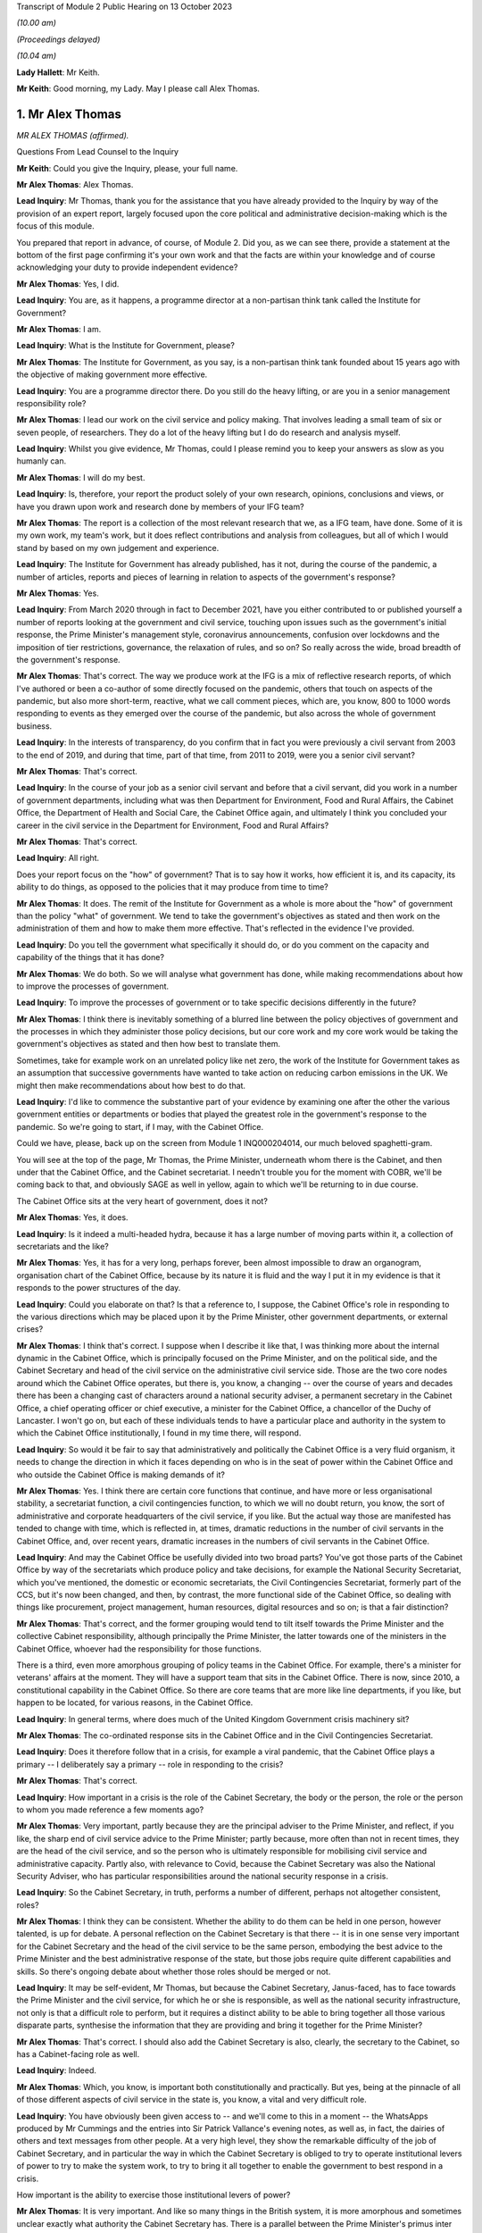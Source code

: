 Transcript of Module 2 Public Hearing on 13 October 2023

*(10.00 am)*

*(Proceedings delayed)*

*(10.04 am)*

**Lady Hallett**: Mr Keith.

**Mr Keith**: Good morning, my Lady. May I please call Alex Thomas.

1. Mr Alex Thomas
=================

*MR ALEX THOMAS (affirmed).*

Questions From Lead Counsel to the Inquiry

**Mr Keith**: Could you give the Inquiry, please, your full name.

**Mr Alex Thomas**: Alex Thomas.

**Lead Inquiry**: Mr Thomas, thank you for the assistance that you have already provided to the Inquiry by way of the provision of an expert report, largely focused upon the core political and administrative decision-making which is the focus of this module.

You prepared that report in advance, of course, of Module 2. Did you, as we can see there, provide a statement at the bottom of the first page confirming it's your own work and that the facts are within your knowledge and of course acknowledging your duty to provide independent evidence?

**Mr Alex Thomas**: Yes, I did.

**Lead Inquiry**: You are, as it happens, a programme director at a non-partisan think tank called the Institute for Government?

**Mr Alex Thomas**: I am.

**Lead Inquiry**: What is the Institute for Government, please?

**Mr Alex Thomas**: The Institute for Government, as you say, is a non-partisan think tank founded about 15 years ago with the objective of making government more effective.

**Lead Inquiry**: You are a programme director there. Do you still do the heavy lifting, or are you in a senior management responsibility role?

**Mr Alex Thomas**: I lead our work on the civil service and policy making. That involves leading a small team of six or seven people, of researchers. They do a lot of the heavy lifting but I do do research and analysis myself.

**Lead Inquiry**: Whilst you give evidence, Mr Thomas, could I please remind you to keep your answers as slow as you humanly can.

**Mr Alex Thomas**: I will do my best.

**Lead Inquiry**: Is, therefore, your report the product solely of your own research, opinions, conclusions and views, or have you drawn upon work and research done by members of your IFG team?

**Mr Alex Thomas**: The report is a collection of the most relevant research that we, as a IFG team, have done. Some of it is my own work, my team's work, but it does reflect contributions and analysis from colleagues, but all of which I would stand by based on my own judgement and experience.

**Lead Inquiry**: The Institute for Government has already published, has it not, during the course of the pandemic, a number of articles, reports and pieces of learning in relation to aspects of the government's response?

**Mr Alex Thomas**: Yes.

**Lead Inquiry**: From March 2020 through in fact to December 2021, have you either contributed to or published yourself a number of reports looking at the government and civil service, touching upon issues such as the government's initial response, the Prime Minister's management style, coronavirus announcements, confusion over lockdowns and the imposition of tier restrictions, governance, the relaxation of rules, and so on? So really across the wide, broad breadth of the government's response.

**Mr Alex Thomas**: That's correct. The way we produce work at the IFG is a mix of reflective research reports, of which I've authored or been a co-author of some directly focused on the pandemic, others that touch on aspects of the pandemic, but also more short-term, reactive, what we call comment pieces, which are, you know, 800 to 1000 words responding to events as they emerged over the course of the pandemic, but also across the whole of government business.

**Lead Inquiry**: In the interests of transparency, do you confirm that in fact you were previously a civil servant from 2003 to the end of 2019, and during that time, part of that time, from 2011 to 2019, were you a senior civil servant?

**Mr Alex Thomas**: That's correct.

**Lead Inquiry**: In the course of your job as a senior civil servant and before that a civil servant, did you work in a number of government departments, including what was then Department for Environment, Food and Rural Affairs, the Cabinet Office, the Department of Health and Social Care, the Cabinet Office again, and ultimately I think you concluded your career in the civil service in the Department for Environment, Food and Rural Affairs?

**Mr Alex Thomas**: That's correct.

**Lead Inquiry**: All right.

Does your report focus on the "how" of government? That is to say how it works, how efficient it is, and its capacity, its ability to do things, as opposed to the policies that it may produce from time to time?

**Mr Alex Thomas**: It does. The remit of the Institute for Government as a whole is more about the "how" of government than the policy "what" of government. We tend to take the government's objectives as stated and then work on the administration of them and how to make them more effective. That's reflected in the evidence I've provided.

**Lead Inquiry**: Do you tell the government what specifically it should do, or do you comment on the capacity and capability of the things that it has done?

**Mr Alex Thomas**: We do both. So we will analyse what government has done, while making recommendations about how to improve the processes of government.

**Lead Inquiry**: To improve the processes of government or to take specific decisions differently in the future?

**Mr Alex Thomas**: I think there is inevitably something of a blurred line between the policy objectives of government and the processes in which they administer those policy decisions, but our core work and my core work would be taking the government's objectives as stated and then how best to translate them.

Sometimes, take for example work on an unrelated policy like net zero, the work of the Institute for Government takes as an assumption that successive governments have wanted to take action on reducing carbon emissions in the UK. We might then make recommendations about how best to do that.

**Lead Inquiry**: I'd like to commence the substantive part of your evidence by examining one after the other the various government entities or departments or bodies that played the greatest role in the government's response to the pandemic. So we're going to start, if I may, with the Cabinet Office.

Could we have, please, back up on the screen from Module 1 INQ000204014, our much beloved spaghetti-gram.

You will see at the top of the page, Mr Thomas, the Prime Minister, underneath whom there is the Cabinet, and then under that the Cabinet Office, and the Cabinet secretariat. I needn't trouble you for the moment with COBR, we'll be coming back to that, and obviously SAGE as well in yellow, again to which we'll be returning to in due course.

The Cabinet Office sits at the very heart of government, does it not?

**Mr Alex Thomas**: Yes, it does.

**Lead Inquiry**: Is it indeed a multi-headed hydra, because it has a large number of moving parts within it, a collection of secretariats and the like?

**Mr Alex Thomas**: Yes, it has for a very long, perhaps forever, been almost impossible to draw an organogram, organisation chart of the Cabinet Office, because by its nature it is fluid and the way I put it in my evidence is that it responds to the power structures of the day.

**Lead Inquiry**: Could you elaborate on that? Is that a reference to, I suppose, the Cabinet Office's role in responding to the various directions which may be placed upon it by the Prime Minister, other government departments, or external crises?

**Mr Alex Thomas**: I think that's correct. I suppose when I describe it like that, I was thinking more about the internal dynamic in the Cabinet Office, which is principally focused on the Prime Minister, and on the political side, and the Cabinet Secretary and head of the civil service on the administrative civil service side. Those are the two core nodes around which the Cabinet Office operates, but there is, you know, a changing -- over the course of years and decades there has been a changing cast of characters around a national security adviser, a permanent secretary in the Cabinet Office, a chief operating officer or chief executive, a minister for the Cabinet Office, a chancellor of the Duchy of Lancaster. I won't go on, but each of these individuals tends to have a particular place and authority in the system to which the Cabinet Office institutionally, I found in my time there, will respond.

**Lead Inquiry**: So would it be fair to say that administratively and politically the Cabinet Office is a very fluid organism, it needs to change the direction in which it faces depending on who is in the seat of power within the Cabinet Office and who outside the Cabinet Office is making demands of it?

**Mr Alex Thomas**: Yes. I think there are certain core functions that continue, and have more or less organisational stability, a secretariat function, a civil contingencies function, to which we will no doubt return, you know, the sort of administrative and corporate headquarters of the civil service, if you like. But the actual way those are manifested has tended to change with time, which is reflected in, at times, dramatic reductions in the number of civil servants in the Cabinet Office, and, over recent years, dramatic increases in the numbers of civil servants in the Cabinet Office.

**Lead Inquiry**: And may the Cabinet Office be usefully divided into two broad parts? You've got those parts of the Cabinet Office by way of the secretariats which produce policy and take decisions, for example the National Security Secretariat, which you've mentioned, the domestic or economic secretariats, the Civil Contingencies Secretariat, formerly part of the CCS, but it's now been changed, and then, by contrast, the more functional side of the Cabinet Office, so dealing with things like procurement, project management, human resources, digital resources and so on; is that a fair distinction?

**Mr Alex Thomas**: That's correct, and the former grouping would tend to tilt itself towards the Prime Minister and the collective Cabinet responsibility, although principally the Prime Minister, the latter towards one of the ministers in the Cabinet Office, whoever had the responsibility for those functions.

There is a third, even more amorphous grouping of policy teams in the Cabinet Office. For example, there's a minister for veterans' affairs at the moment. They will have a support team that sits in the Cabinet Office. There is now, since 2010, a constitutional capability in the Cabinet Office. So there are core teams that are more like line departments, if you like, but happen to be located, for various reasons, in the Cabinet Office.

**Lead Inquiry**: In general terms, where does much of the United Kingdom Government crisis machinery sit?

**Mr Alex Thomas**: The co-ordinated response sits in the Cabinet Office and in the Civil Contingencies Secretariat.

**Lead Inquiry**: Does it therefore follow that in a crisis, for example a viral pandemic, that the Cabinet Office plays a primary -- I deliberately say a primary -- role in responding to the crisis?

**Mr Alex Thomas**: That's correct.

**Lead Inquiry**: How important in a crisis is the role of the Cabinet Secretary, the body or the person, the role or the person to whom you made reference a few moments ago?

**Mr Alex Thomas**: Very important, partly because they are the principal adviser to the Prime Minister, and reflect, if you like, the sharp end of civil service advice to the Prime Minister; partly because, more often than not in recent times, they are the head of the civil service, and so the person who is ultimately responsible for mobilising civil service and administrative capacity. Partly also, with relevance to Covid, because the Cabinet Secretary was also the National Security Adviser, who has particular responsibilities around the national security response in a crisis.

**Lead Inquiry**: So the Cabinet Secretary, in truth, performs a number of different, perhaps not altogether consistent, roles?

**Mr Alex Thomas**: I think they can be consistent. Whether the ability to do them can be held in one person, however talented, is up for debate. A personal reflection on the Cabinet Secretary is that there -- it is in one sense very important for the Cabinet Secretary and the head of the civil service to be the same person, embodying the best advice to the Prime Minister and the best administrative response of the state, but those jobs require quite different capabilities and skills. So there's ongoing debate about whether those roles should be merged or not.

**Lead Inquiry**: It may be self-evident, Mr Thomas, but because the Cabinet Secretary, Janus-faced, has to face towards the Prime Minister and the civil service, for which he or she is responsible, as well as the national security infrastructure, not only is that a difficult role to perform, but it requires a distinct ability to be able to bring together all those various disparate parts, synthesise the information that they are providing and bring it together for the Prime Minister?

**Mr Alex Thomas**: That's correct. I should also add the Cabinet Secretary is also, clearly, the secretary to the Cabinet, so has a Cabinet-facing role as well.

**Lead Inquiry**: Indeed.

**Mr Alex Thomas**: Which, you know, is important both constitutionally and practically. But yes, being at the pinnacle of all of those different aspects of civil service in the state is, you know, a vital and very difficult role.

**Lead Inquiry**: You have obviously been given access to -- and we'll come to this in a moment -- the WhatsApps produced by Mr Cummings and the entries into Sir Patrick Vallance's evening notes, as well as, in fact, the dairies of others and text messages from other people. At a very high level, they show the remarkable difficulty of the job of Cabinet Secretary, and in particular the way in which the Cabinet Secretary is obliged to try to operate institutional levers of power to try to make the system work, to try to bring it all together to enable the government to best respond in a crisis.

How important is the ability to exercise those institutional levers of power?

**Mr Alex Thomas**: It is very important. And like so many things in the British system, it is more amorphous and sometimes unclear exactly what authority the Cabinet Secretary has. There is a parallel between the Prime Minister's primus inter pares, first amongst equals, role with his or her Cabinet, and the Cabinet Secretary's role with his -- always has been a his -- permanent secretary colleagues and colleagues within the Cabinet Office.

One of the things I would argue that hinders the Cabinet Secretary's ability to respond in normal times as well as in crises is a lack of clarity over exactly what authority the Cabinet Secretary has over the other levers of government, all of which have their own permanent secretaries, all of whose primary responsibility is to their Secretaries of State. That is, to some extent, a function of the constitutional set-up of the United Kingdom, but also creates, I would argue, administrative weaknesses.

That said, in a crisis, there is a "rally round the Cabinet Secretary" effect, but as time goes on clearly policy and administrative differences and difficulties can make it hard -- you know, even harder for the Cabinet Secretary to organise and assert themselves.

**Lead Inquiry**: Does the lack of a structural clarity, that is to say a lack of any written policy or protocol or constitutional arrangement, which sets out the limits of the Cabinet Secretary's role and his or her powers, mean that an even greater premium is placed upon the personal authority of that Cabinet Secretary, whoever he or she may be?

**Mr Alex Thomas**: Yes, because, as I say, the lack of formal powers, I don't think those can make up for personal authority and status, but I think where, you know, a Cabinet Secretary might have come in, you know, new to the job or there might be some questions over their authority -- I mean, Simon Case himself has acknowledged that there's no job description for a Cabinet Secretary, and so to that extent they will be making it up as they go along and reliant on their own status with their colleagues and -- in the civil service. And, critically, with the Prime Minister.

**Lead Inquiry**: Just to be clear, you've referred to Simon Case. Is Mr Case the current incumbent Cabinet Secretary, was he appointed in fact Cabinet Secretary in the autumn of 2020, following Mark Sedwill, now Lord Sedwill?

**Mr Alex Thomas**: That's correct.

**Lead Inquiry**: In general terms, the material, the WhatsApp, the diary material, the text messages, show a distinct degree of dysfunction, unhappiness or loss of confidence surrounding the role of the Cabinet Secretary, in particular during the first few months of the crisis. To what extent, in your opinion, did the loss of confidence in the Cabinet Secretary have an impact upon the government's ability to respond efficiently, properly and in good time to the various specific crises and decisions that it had to make?

**Mr Alex Thomas**: So, I mean, from the material I've seen, I agree with you that they demonstrate a loss of confidence in the Cabinet Secretary in two particular individuals. I would only say from what I've seen two, but they are two very important individuals: the Prime Minister and his most senior adviser, Dominic Cummings. So I can't speak to a wider systemic loss of confidence in the Cabinet Secretary, but I would say that if, you know, if it is correct that the Prime Minister in particular did not have confidence in the performance and abilities of his most senior civil servant and principal civil service adviser, that would make it very difficult for the Cabinet Secretary to do their job effectively, which would obvious have knock-on consequences for the coherence, organisation and responsiveness of the system.

**Lead Inquiry**: Who has ultimate, indeed sole responsibility for the appointment of his or her Cabinet Secretary?

**Mr Alex Thomas**: Well, therein lies a tale. The simple answer to your question is the Prime Minister. And it's for the reason that I said, which is that any Cabinet Secretary who loses the confidence of their Prime Minister won't last very long, and ultimately it's the Prime Minister who selects a Cabinet Secretary when they're appointed.

Some Cabinet Secretaries have been appointed through more or less open appointment processes, so there is an aspect of kind of the usual, if elevated, civil service appointment process, involving the First Civil Service Commissioner, and so on, but it would be fair to say that's an opaque process that ultimately lands on the Prime Minister's desk.

**Lead Inquiry**: We're going to look in due course at some of the -- more specifically some of the decision-making, particularly in the first few months of the pandemic. But by way of preface, Mr Thomas, in general terms, in those first few months, so particularly February, March, April, May, how would you rate the structural performance of the Cabinet Office in its ability to be able to deal with the emerging and then the actual crisis?

**Mr Alex Thomas**: So from what I've seen it appears to me to be chaotic. Some -- many -- talented individuals working extremely hard, extremely long hours, but not in a decision-making structure that was good either at responding quickly and authoritatively to rapidly developing external events or synthesising complex material that was coming in from scientists, economic advisers, other government departments. We may well, I'm sure, get on to some of the specifics, but the responsiveness and the ability to synthesise seem to me to be somewhat lacking.

**Lead Inquiry**: In your report, you make the point that it is vital that the Cabinet Office and Number 10 act in lockstep. Very evidently, that ability to work together is a reflection in part of the way in which you've described that the Cabinet Office works towards and works with various multiple parts of government, and of course the Cabinet Secretary is the appointee of the Prime Minister, and the Cabinet Secretary is the secretary to the Cabinet, so that requires Number 10 and the Cabinet Office to work closely together.

The Prime Minister is in Number 10, his chief adviser, Mr Cummings, was in Number 10, not the Cabinet Office. To what extent in general terms did the Cabinet Office and No 10 continue to act in lockstep from March 2020 through to the early autumn, the late summer of 2020?

**Mr Alex Thomas**: Of course it's -- you know, Number 10 is part of the Cabinet Office, so they are, in some respects, the same organisation, but as you imply there is a very distinct culture, rightly, in Number 10 that is focused around the Prime Minister, and there is a link door that you need a special pass to access and once you go through that link door the environment is very different. So that's by way of preface to agreeing with you that the two are, you know, the same but separate.

It does seem to me from the material I've seen, we made the point in some of our research, based on publicly available or media reporting, but also from some of the material available to the Inquiry, that because of the perceived loss of confidence by very senior people, political people in Number 10, there was a loss of confidence in the Cabinet Office that led to an unhelpful divergence which put excessive strain on individuals working in Number 10 -- Number 10 is absolutely not equipped to deal with a whole-of-government crisis in this way -- and pushed out those in the Cabinet Office whose job would otherwise have been to perform the functions I said earlier about rapid response and synthesis of evidence.

**Lead Inquiry**: You say Number 10 is absolutely not equipped to deal with a whole-of-government crisis in this way; is that for two reasons: firstly, the crisis machinery rests largely in the Cabinet Office, and therefore it's not Number 10 which has to deal with crises, but also that the absolute number of staff, employees, personnel in Number 10 is not built for a whole-of-government response?

**Mr Alex Thomas**: Yes. Number 10 has grown somewhat, I understand, in recent years, but total numbers of staff are, you know, 200, 300. Most of those are support staff, operational staff. There are a handful of private secretaries. There's a small policy unit. Those functions are about, yes, giving some personal advice to the Prime Minister, but also transmitting information and advice from the rest of government to the Prime Minister, and then transmitting the Prime Minister's decisions out to the rest of government. They are not, in any means, a crisis response machine, and you can't run a crisis response from Number 10 for those reasons.

**Lead Inquiry**: Could we have, please, on the screen, INQ000048313, at page 22.

This, Mr Thomas, is a WhatsApp message from Mr Cummings to Mr Johnson, and it's attached to a letter which Mr Cummings wrote to the Inquiry. The top WhatsApp is dated 12 March. I'm not going to read it all out, it's self-evident and the theme and the tone and the manner of it is very clear.

In general terms, it is extremely damning of the state, the function, the ability of the Cabinet Office to operate.

With an appropriate nod to the intemperate language that Mr Cummings habitually appears to deploy, and to the manner of his language, does it matter -- or rather, to what extent does it matter that the chief adviser then to the Prime Minister has such views of the Cabinet Office?

**Mr Alex Thomas**: It does matter. And of course, you know, implicit in your question is this is, you know, one person's view as expressed. It does matter, because it goes to both, I mean, obviously the content of that message goes to the authority of the Cabinet Secretary and the confidence in which the political team has in him, and precisely that point about the divergence between Number 10 and the Cabinet Office that means the principal political adviser to the Prime Minister does not have confidence in the civil contingencies architecture that is there to synthesise and advise on an emerging breaking crisis.

**Lead Inquiry**: It's important, isn't it, that you note that Mr Cummings' views are, of course, only his own views. The reference to Mark is to Mark Sedwill, the then Cabinet Secretary, but that of course is only Mr Cummings' view.

So your point is, isn't it, that regardless of whether or not Mr Cummings' personal view of the Cabinet Secretary was right or wrong, the very fact that the Prime Minister's chief adviser is expressing these views has of itself a damaging effect and may also be reflective of a pre-existing and extremely unfortunate structural problem at the heart of Number 10 and the Cabinet Office?

**Mr Alex Thomas**: I think that is a fair conclusion. I would make just a couple of points of context. One is I think Mr Cummings has expressed forceful views in many places, and also government is a stressful and difficult environment. It is not that unusual for someone privately to express forceful views behind somebody else's back about their performance, and for that not really to reflect their true views. So I think there is a question there about exactly the consistency and completeness of Mr Cummings' view.

Secondly, there is an incentive sometimes culturally, a very poor incentive, to be critical about others in front of the principal, as civil servants and advisers might call them. So to go into a minister's office or to send the Prime Minister a message saying, you know, "Isn't so-and-so terrible", because that is part of the sometimes court-like, courtier-like environment that can operate detrimentally in senior places in the top of government.

**Lead Inquiry**: I'm going to put that proposition back to you, please, Mr Thomas, rephrased. So are you saying that in the high octane and febrile atmosphere of high government, high political government, everybody slagging each other off is not uncommon?

**Mr Alex Thomas**: It is more common than it should be.

**Lead Inquiry**: My Lady, these WhatsApps of course reflect other no less important but different substantive issues, for example, in relation to the government's response in terms of the imposition of social restrictions and the operation of COBR, to which we'll come back to, through other witnesses. Included in that observation there is this reference at the bottom of the page to the DAs. I'll come back to you on that in due course.

Page 7, please, of this document.

This is dated 14 March, in another WhatsApp string, group, thread. Mr Cummings says:

"Talked to Sedwill [that's Lord Sedwill, the Cabinet Secretary] and he is still miles off pace."

Then this:

"... the problem is CabOff [Cabinet Office] and DHSC haven't listen and absorbed what the models truly mean."

**Lady Hallett**: Sorry, just before you go on, Mr Keith, who sent the messages at the top, "We need to draw lessons", who sent ...? Because there's a copied -- further down, it's where you copy the message to respond to it. So who send the "Talked to Sedwill and he is still miles off pace"?

**Mr Keith**: Mr Thomas, are you able to say whether or not the first white WhatsApp comes from a different origin than the second one?

**Mr Alex Thomas**: I mean, those two -- based on my understanding of WhatsApp, those two look like they come from the same person, and that person is down as -- I assume this is Mr Cummings' mobile phone -- down as Johnson Boris, who I assume is Boris Johnson.

**Lead Inquiry**: So "Yup. Nothing like it since at least 1918 and maybe much longer" is a response from Mr Cummings?

**Mr Alex Thomas**: If this is Mr Cummings' -- a screenshot from Mr Cummings' phone, yes.

**Lead Inquiry**: Then, at the bottom of the page, Mr Cummings again:

"This is what the Warners, [that's Ben and Marc Warner] have been screaming at me. Patrick has been 'the policy machine is off the pace' -- but YOU [so he is speaking to Mr Johnson there] need to tell Sedwill this."

And the degree of intemperate language and aggression, volatility, is of itself unfortunate.

**Mr Alex Thomas**: I agree.

**Lead Inquiry**: Page 56, 57, this is an extract from a letter that Mr Cummings wrote to the Inquiry. He has cut and pasted an older historic, historical email dated 13 July 2020, into his letter. He says it's:

"An email I sent on the problems of the No 10/CabOff set up that is relevant to the Inquiry, 13 [July] (it was copied to [the Prime Minister] but he never engaged seriously)."

And the email, if we go over the page, please, of 13 July contains at the second paragraph on that page, these words:

"Current CABOFF doesn't work for anyone -- it's high friction, low trust, and [obviously] many good parts but overall low performance. From [permanent secretaries] to lower ranks, nobody I've spoken to across Whitehall thinks it works well. And covid shone an unforgiving light on parts including CCS ..."

Is CCS the Civil Contingencies Secretariat, the secretariat within the Cabinet Office primarily concerned with crisis response?

**Mr Alex Thomas**: I assume so, yes, that would make all the sense in the world.

**Lead Inquiry**: If Mr Cummings is to be -- if his words are to be accepted in this regard, and if he is to be believed in this regard, that would tend to suggest that the dysfunctionality of the Cabinet Office was not just a view held by him, but it was held across Whitehall.

**Mr Alex Thomas**: It would, and that would also be consistent, you know, in the interests of sort of full disclosure to the Inquiry, with conversations that I and others had around that time.

I find this note a much more kind of -- a less intemperate and more convincing critique of the machinery of government as it was operating than some of the previous messages, which lack context, and as I -- you know, for the reasons I've said previously.

**Lead Inquiry**: Sir Patrick Vallance's evening notes also contain a multitude of references to chaos in Number 10, to infighting, factionality in Number 10. He says that according to the Cabinet Secretary himself -- this is in November 2020, so that would be Simon Case:

"... No 10 [was] at war with itself -- a Carrie faction (with Gove) & another with SPADs ..."

So that presumably would include Mr Cummings and perhaps some others.

"PM caught in the middle. He has spoken to all his predecessors as [Cabinet Secretary] & no one has seen anything like it."

That diary entry is from November later in the year, six months later. It would seem, again, and due caution of course must be applied to the accuracy of WhatsApps, which lack nuance and can be intemperate, and also diary entries which may not accurately reflect the reality of the position day by day and may indeed even have been drafted for a different audience, but if we accept the factionality and infighting was still taking place in November, is that not rather incredible that the two departments at the heart of the government, which were obligated to respond to this crisis, Number 10 and Cabinet Office, were still fighting, at least in part, six months later?

**Mr Alex Thomas**: I think many things about that period were incredible and concerning. On this particular point, though, my assessment would be that something slightly different was going on, which was that in the early period of the response to the pandemic, February, March, April 2020, there was an anxious and chaotic and sometimes divided situation between the Cabinet Office and Number 10. Then over the course of the summer, we may come on to this, the Covid Taskforce was established, and relationships, while not being perfect, seemed to me to be -- very far from perfect -- seemed to me to be improved because of the more effective crisis response and synthesis of advice.

My reading of the Sir Patrick Vallance diary referred to -- which, as you say, was November 2020, I was unsurprised by that, because that was when there was a very, very public falling out between Dominic Cummings and Lee Cain and the Prime Minister, leading to Mr Cummings and Mr Cain departing Downing Street shortly afterwards.

I would also suggest that that was -- that seemed to me, from the outside, to be an internal Number 10 falling out rather than a structural disagreement between the Cabinet Office and Number 10, related strongly to the approaches, personalities and relationships between the Prime Minister and some of his closest political advisers.

**Lead Inquiry**: May, therefore, the position be summarised in this way: that in the early part of the pandemic, in those early months, the dysfunctionality, if that is what my Lady finds there to be, was reflective of the system, the structures that were then in place, latterly the dysfunctionality lay more in the personalities and their working relationships and indeed the people who were in government?

**Mr Alex Thomas**: Clearly in a complicated and, you know, extraordinary situation, that is something of a simplification, but it's a simplification I would be happy to endorse.

**Lead Inquiry**: I'm very pleased to hear you say that.

COBR. If we go back, please, to the chart at INQ0002041014, page 4, a certain amount of evidence, quite a lot of evidence, was received in Module 1, Mr Thomas, on COBR and its position in the government structure and on its functions, but we'll remind ourselves of where it is. We can see it's the yellow box towards the top of this page, the Cabinet Office Briefing Rooms, hence COBR. And there have been plenty of references to COBRA with an A, was that because once upon a time one of those Cabinet Office briefing rooms was called room A, so it became COBRA?

**Mr Alex Thomas**: It is partly that. I think it is probably more because of the resonance of the acronym that it sustains.

**Lead Inquiry**: It is COBR that is the machinery for dealing with crises in the first instance. Is it a ministerial decision-making body, or is it a body that brings together ministers, officials, public servants and the like in order to be able to respond to a crisis?

**Mr Alex Thomas**: It's the latter, it is primarily a co-ordination body.

**Lead Inquiry**: Does the Civil Contingencies Secretariat act, as it suggests it does, as the secretariat for whatever COBR meeting has been convened?

**Mr Alex Thomas**: It does.

**Lead Inquiry**: Who may chair a COBR meeting?

**Mr Alex Thomas**: Any minister or a senior official. The starting point for who would chair it would be the Prime Minister, but it is entirely reasonable, and often happens, for the Prime Minister to delegate that to another minister whose remit and responsibility and seniority would depend on the nature of the crisis. It is also sometimes possible for a senior official to chair COBR.

**Lead Inquiry**: COBR is not engaged, is it, for all crises, the crisis or the emergency has to meet a certain level of seriousness, a certain threshold, in fact it has to be a level 2 or a level 3 emergency before COBR is generally convened?

**Mr Alex Thomas**: Generally. I would take slight issue with the "it has to be", because there certainly have been examples -- Gordon Brown, you know, famously had quite a low bar for triggering a COBR crisis. There is obviously a political and presentational benefit sometimes to convening a meeting. So the bar for convening a COBR has fluctuated depending on the personal preferences of the Prime Minister. But, yes, if you want an administrative "What is the test for calling a COBR meeting?" it's that level 2 response.

**Lead Inquiry**: The first COBR meeting concerning the response to Covid was held on 24 January, was it not?

**Mr Alex Thomas**: That's my understanding, yes.

**Lead Inquiry**: The material shows that Matt Hancock MP, who was then secretary of state of the lead government department, the Department of Health and Social Care, chaired the COBRs on 24 January, 29 January, 4 February,

**Mr Alex Thomas**: That's my understanding, so I --

**Lead Inquiry**: There was no COBR convened between 18 February and 2 March, it's an issue we'll be reverting to in due course, and the Prime Minister, the then Prime Minister, Mr Johnson, convened or chaired his first COBR on Monday, 2 March.

You have explained how there is no administrative obligation on the Prime Minister to chair a COBR, but there may be a presentational advantage in so doing. Is it your view that presentationally that was an opportunity missed by the Prime Minister, given the state of the crisis in late February?

**Mr Alex Thomas**: There is a presentational benefit to the Prime Minister

in chairing COBR. There is also, I perhaps should have

said, an operational benefit inside government for

particular types of crises to the Prime Minister

chairing COBR.

I suppose I have a -- you know, given what we

subsequently know, I would have a, you know, moderate

view that presentationally it would have been beneficial

for the Prime Minister to chair an earlier COBR.

I would have a stronger view, given what we now know,

that the signal it would have sent, that this required

a whole-government response, the Prime Minister was February and 18 February; is that correct?                            12           personally engaged in that, and that all departments

needed to give their maximum possible attention to this

crisis, that is actually the reason I think, rather than

presentation, why it would have been beneficial for

the Prime Minister to chair COBR sooner.

**Lead Inquiry**: Have you been able to ascertain what the position was in

relation to representatives of the devolved

administrations in relation to their attendance at COBR?

**Mr Alex Thomas**: My understanding, again, and I thank the Inquiry for

brief advance notice of that particular question, is

that when Matt Hancock MP was chairing the COBRs,

the invitations went to the devolved administration

Health Secretary equivalents, and so they attended COBR

until the Prime Minister chaired the 2 March COBR when invitations, to my mind perfectly naturally, then were sent to the First and in Northern Ireland First and deputy First Ministers to attend those COBR meetings.

I understand from the Inquiry, but not my own research, that Mark Drakeford, the First Minister of Wales, did participate in one earlier COBR meeting.

**Lead Inquiry**: So, to be absolutely clear, the health ministers from the devolved administrations, so that would be Vaughan Gething from the Welsh Government, Robin Swann from the Northern Ireland Executive, and Jeane Freeman, the Scottish Cabinet Secretary for Health, they all attended from 24 January. Mr Drakeford first attended on 18 February, but Nicola Sturgeon, Arlene Foster and Michelle O'Neill attended, respectively, for the first time from 2 March.

**Mr Alex Thomas**: I understand that to be the case. As I say, given the Prime Minister did not chair COBR until 2 March, that pattern of invitations doesn't surprise me. I don't know why Mr Drakeford attended the earlier meeting. It could have been -- you know, my view would be that that was either because he was particularly concerned about the emergence of the crisis, or for a far more simple administrative reason that Vaughan Gething perhaps couldn't attend or Mr Drakeford happened to be in London or, you know, something else. These things often happen.

**Lead Inquiry**: My Lady, that I hope answers the question that you posed yesterday in the course of the hearing as to the first dates of attendance.

Could you please have a look at INQ000273841, paragraph 43. I'm afraid I don't have a page number.

*(Pause)*

**Lead Inquiry**: It will probably be around the late teens. There we are, thank you very much.

Helen MacNamara was a senior civil servant, at one stage in fact Deputy Cabinet Secretary. This is an extract from her statement. She says this in paragraph 43:

"One of the things we should have done earlier is move away from the COBR decision making structure. Mr Johnson had never warmed to COBR -- it did not suit his working style to come through to the basement of the Cabinet Office, away from his study and his political team. Unusually in my experience of Prime Ministers, he clearly felt it was not his territory. As the Covid-19 situation became more immediate it was not working and definitely would not work as the crisis worsened."

So the COBR room is in the basement, is it not, of the Cabinet Office? It's not actually in No 10 Downing Street?

**Mr Alex Thomas**: That's correct.

**Lead Inquiry**: In the material that you have seen, have you seen any material which is reflective of Mr Johnson's view, in February, of the degree of seriousness of the crisis which appeared to be emerging?

**Mr Alex Thomas**: I suppose -- I mean, thinking about the material that I've seen -- you know, judged by his actions and his decisions about the early COBR meetings and others, but also as or more relevantly, I think, the publicly available information about things he said in early press conferences and so on, my assumption is that he thought that this was a containable and not -- a containable situation and not a situation that demonstrated the seriousness which, you know, very rapidly became evident.

**Lead Inquiry**: COBR, as we can see, continued to sit through March, in fact it carried on sitting, convening until May. But where in the middle of March and late March were those singular and momentous decisions that affected the whole country actually being taken? So, example, by way of example, decisions to close schools or to impose social restrictions, ultimately of course the imposition of the national lockdown from 23 March with legal effect from the 26th, where were those decisions taken? Were they taken in COBR or were they taken elsewhere?

**Mr Alex Thomas**: From the material I've seen, it seems that most of those were taken elsewhere, in meetings in Number 10 or in other, you know, Cabinet committees or ad hoc fora. I think there is, we may come on to this, plenty to criticise about how that decision-making structure might have worked. I don't think inherently it was wrong not to take them in COBR, because, as we discussed earlier, COBR is primarily a co-ordination and immediate crisis response function. It functions well if, for example, there was a -- you know, could always be improved, but if there was a terrorist incident or a major environmental incident that principally required operational co-ordination.

COBR, in my experience and view, is not a policy decision-making forum. So one of the institutional gaps that it seems to me existed at this time was an authoritative and coherent policy making forum that was well advised by synthesised advice from across government.

**Lead Inquiry**: Putting it another way, Mr Thomas, what was the point of having COBR convened and to continue to be convened through March if, in reality, the momentous decisions of which I've spoken were being taken in a study in Number 10 by the Prime Minister on the advice of his closest advisers? Because whatever COBR decided, or whatever COBR informed the Prime Minister, any decisions taken by COBR were liable to be undone, changed or corrected by the Prime Minister.

**Mr Alex Thomas**: Well, COBR could provide a forum particularly, as Helen MacNamara makes the point there, that the devolved administrations were part of the COBR meeting, to discuss possible approaches -- well, to first receive information from what was happening on the ground and then discuss possible approaches that could legitimately inform a Prime Ministerial decision in whatever forum. That obviously leaves certain lacuna, the most obvious being the devolved administrations' actual involvement in those decisions.

So again, this architecture -- so you asked about the value of it, you know, it is not uncommon in government for meetings or institutional architecture to outlive its usefulness. There's a path dependency to that. So, as Ms MacNamara says there, you know, I'm not surprised by her view that they should have moved away from it earlier, but in and of itself, if COBR was providing a useful input to Prime Ministerial decision-making, it's not inherently illegitimate for it to continue to exist.

That was a little convoluted, I apologise, but I hope you get my drift.

**Lead Inquiry**: But if COBR, although a useful contributor, was not the primary decision-making forum, as it is meant to be in a crisis, and if, at least to some extent, it became something of a Potemkin village, it became an opportunity for the devolved administrations to be seen to be part of the process but then the decisions were actually being taken elsewhere, then it wasn't really fulfilling the terms of its instructions?

**Mr Alex Thomas**: I agree, but I would also return to the point -- and I would return to the point that COBR is not designed to be a policy-deciding forum. It is a forum that, if you like, applies policies that already exist to the operation of the situation on the ground, and allows ministers to input to control that and to influence that situation. But I would -- you know, I agree with your principal point, which was that it would appear that there was a meeting happening that was steadily losing whatever value it had, and it outlasted its usefulness.

**Lead Inquiry**: The civil service, and in particular the Cabinet Secretary, Mark Sedwill, appreciated that there had to be change, and around 17 March did Lord Sedwill, then I think Sir Mark Sedwill, recommend the establishment of what were known as ministerial implementation groups to deal with four areas, four key areas: health, public services, economic response and international aspects, each group chaired by a different senior minister?

**Mr Alex Thomas**: That's correct, as I understand it.

**Lead Inquiry**: Around the same time, did the core decision-making, particularly insofar as it revolved around the Prime Minister, start to take place at a meeting or meetings held at 9.15 every morning in Number 10?

**Mr Alex Thomas**: That's my understanding.

**Lead Inquiry**: Could we have, please, INQ000182338. This is the Cabinet Secretary's note recommending the changes to what are called machinery of government. "Covid-19: next phase", it's dated 13 March:

"1. We need to step up a gear ... A pandemic of this scale is no longer solely a health crisis ...

"2. In times like this people need to know that the Government has their back and is competent, compassionate and calm."

He tells the Prime Minister in paragraph 3:

"You have brilliantly managed public messaging and decision-making in this first phase."

But nevertheless he proceeds to say that the structure of government requires significant reform, and if we go over the page to page 2, he proposes the ministerial implementation groups and the daily smaller meeting. It says:

"This would be your 9.00 meeting with a small group of Ministers and key advisers ... We will hold a pre-meet ... at 8.15", and so on.

But in fact it became a 9.15 meeting. The 8.15 meeting did take place and was generally attended by officials and advisers; is that right?

**Mr Alex Thomas**: That's my understanding. And this is a familiar rhythm from the time of David Cameron onwards to organise a Prime Minister's day, obviously not in this context, but, you know, an 8 o'clock-ish meeting with special advisers and private secretaries, and others in Number 10, and then a 9 o'clock or, in this case, 9.15 meeting with the Prime Minister. It seems to me they adapted that kind of quite well established rhythm of prime ministerial meetings from previous generations of prime ministers to reflect the situation as it was at the time.

**Lead Inquiry**: Did this new structure stand the test of time?

**Mr Alex Thomas**: It did not.

**Lead Inquiry**: When or rather how long did it last for?

**Mr Alex Thomas**: I would have to check with the dates, but I think it lasted for about two months, six weeks, something like that.

**Lead Inquiry**: Because in May the civil service and again the Cabinet Secretary returned to this issue of whether or not structurally the Cabinet Office and Number 10 and the decision-making process at the heart of the government was actually performing effectively?

**Mr Alex Thomas**: Yes.

**Lead Inquiry**: Do you know why, in general terms, the MIG system, the four ministerial implementation group system, was replaced so relatively soon after its commencement?

**Mr Alex Thomas**: I believe that there were two principal reasons. One, from the documents I've seen as part of the Inquiry and elsewhere, was that it quite rapidly became clear that there were overlapping remits, that the co-ordination between these four MIG structures was not working well, they were trespassing on each others' policy and operational functions, and that decision-making through those MIGs was proving difficult.

The second reason, that I haven't seen through the Inquiry papers but I feel -- it's my fairly strong view about how the Cabinet Office and Cabinet committees work best, is that a number of them were chaired by the relevant Secretary of State. So the Foreign Secretary was chairing the foreign policy committee, the Chancellor the economic and business committee. I think in general, a Cabinet committee or similar group works better if it is chaired by a senior minister who is able to hold departments to account from outside the department rather than inside.

So I have a personal view, which is that one of the problems with these MIGs was that they were owned and held accountable by the relevant secretaries of state rather than by the Chancellor of the Duchy of Lancaster, probably, in this instance, holding those departments to account.

The exception was, I believe, the Public Services Committee, which was chaired by Michael Gove.

**Lead Inquiry**: So these important departments of -- government departments of state, in this committee structure, to some extent marked their own homework?

**Mr Alex Thomas**: Correct.

**Lead Inquiry**: The 9.15 meeting, formally, was that meeting therefore an ad hoc informal meeting, or was it, as a result of this change of government -- or, was it a result of the way in which the change of government machinery was used to institute the 9.15 meeting mean that it was more formal, for example a type of Cabinet subcommittee?

**Mr Alex Thomas**: I don't get the impression it was in any way akin to a Cabinet subcommittee. I would say from what I know that it was more formal than a sort of chew the fat Prime Ministerial meeting, you know, "What's in the headlines today? What have we got on?" type David Cameron-style morning meeting, in that over time data and dashboards were considered by that meeting and other evidence and advice.

Both in terms of cast list and agenda, it does not appear to me to be anything like as formal as a normal decision-making Cabinet committee.

**Lead Inquiry**: At paragraph 70 of your report, you say both the C-19 daily meetings, by which you mean the 9.15 meetings, and the MIGs, as Cabinet committees, could take decisions themselves, so not everything was reported upwards from the MIGs to the C-19 meeting or from the C-19 meeting to Cabinet.

So by that do you mean the MIGs were formal Cabinet subcommittees, the C-19 morning meeting was not, but over time that 9.15 meeting took on the ability or the power to make decisions which had a degree of formality to them which meant that effectively Cabinet was bypassed?

**Mr Alex Thomas**: My understanding is that that is a fair summary. I should add that this is, you know, this is quite hazy, which is, you know, a point to reflect on in itself. I do not have a clear sense in my own mind of how, when and whether those C-19 meetings took on a different form. I think that would usefully be something that the Inquiry could ask those who were part of those meetings.

**Lead Inquiry**: The MIGs came to an end in the summer. The C-19 9.15 meetings continued. But in early June, did Lord Sedwill propose the establishment of two new formal committees, Covid-O, Covid operation -- or operational, and Covid-S, Covid strategy, chaired by ministers to provide the ministerial building block for committee meetings going forward to deal with Covid-19 and the pandemic?

**Mr Alex Thomas**: That's correct, I think.

**Lead Inquiry**: And the Covid-S was chaired by the Prime Minister, Covid-O was chaired by the Chancellor of the Duchy of Lancaster, Michael Gove MP.

**Lady Hallett**: Are we going to a slightly different subject?

**Mr Keith**: Yes, we are.

**Lady Hallett**: 11.30, please.

*(11.15 am)*

*(A short break)*

*(11.30 am)*

**Lady Hallett**: Sorry, I caught everyone by surprise again.

**Mr Keith**: Mr Thomas, Covid-O and Covid-S, could we have, please, INQ000137215.

This was a paper prepared for the Prime Minister by Simon Case and Helen MacNamara. If we just go to the last page, if we may, I think we should see the names of the authors.

It's about four pages in, I'm afraid, I'm sorry to do that to you. The last page, actually, the last few pages, are an annex. So maybe page 3. And then one further on. There we are, thank you.

Helen MacNamara and Simon Case. So two very senior civil servants, Simon Case was not by then yet Cabinet Secretary.

Page 3 of this document, please, at paragraph 6. There is a reference there to the fact that the devolved administrations had been involved in decision-making through the ministerial implementation groups and in COBR, and that there had to be a mechanism to discuss and agree on a four nation approach. So if the MIGs were being abolished, which is what this paper proposed, to be replaced by Covid-S and Covid-O, the authors of the paper recognised, did they not, that if, in addition, COBR would stop meeting, there needed to be an additional structure for policy matters at which the DAs could be engaged?

**Mr Alex Thomas**: Clearly, yes.

**Lead Inquiry**: In fact they suggested to the Prime Minister that that JMC route, the Joint Ministerial Committee route, be used to manage conversations with the DAs?

**Mr Alex Thomas**: Yes.

**Lead Inquiry**: My Lady has heard evidence that the Joint Ministerial Committee did not, in fact, meet, or if it did it met very rarely, but the devolved administrations were engaged, were they not, in particular through Covid-O; is that correct?

**Mr Alex Thomas**: Correct, as I understand it.

**Lead Inquiry**: All right. And Covid-O was a ministerial committee, it was a formal subcommittee of Cabinet, because it was part of this change of government procedure, and it was an important ministerial committee which the devolved administrations could take part in?

**Mr Alex Thomas**: Yes, although, as I understand it, it was by invitation rather than as standing members.

**Lead Inquiry**: Did they nevertheless attend?

**Mr Alex Thomas**: I would need to check to be sure of that.

**Lead Inquiry**: All right.

The benefit of Covid-O was that it was a committee, was it not, at which ministers and officials and experts could convene and debate, in Covid-O's case, the operational matters which were required to be decided?

**Mr Alex Thomas**: Yes.

**Lead Inquiry**: So what view do you have on the efficacy of that committee and its replacement of the MIG system?

**Mr Alex Thomas**: I think it was more effective for -- because it addressed the two problems that I identified previously, the coherence of the different policy and departmental remits, and the fact that Michael Gove, as Chancellor of the Duchy of Lancaster, was chairing rather than departmental secretaries of state.

**Lead Inquiry**: But it was a system that wasn't put into place until June 2020?

**Mr Alex Thomas**: Correct.

**Lead Inquiry**: At the same time, the government brought together or instituted the Covid-19 Taskforce. Could you just describe for us, please, how that differed from the Covid-S and Covid-O ministerial committee structure? To what extent was it a secretariat or an operational body?

**Mr Alex Thomas**: So my understanding is that the Covid Taskforce was a grouping that sat within the Cabinet Office, that acted both as a sort of formal day-to-day secretariat for the Covid strategy and operations meetings in terms of preparing papers, setting agendas, and taking minutes; but also in a -- you know, a not uncommon approach within the civil service was a policy and operation synthesis unit, so it included policy specialists, analysts, those from across government, to be able to provide the Covid Cabinet committees, subcommittees, with analysis in order to take the decisions that they needed to take.

**Lady Hallett**: It seems an awful lot of groups.

**Mr Alex Thomas**: I think the advantage, my Lady, of the taskforce is that it reduced the number of groups that had previously existed. It is coherent, in my mind, to have a Covid strategy meeting, a small strategy direction setting meeting chaired by the Prime Minister, an operations committee chaired by Michael Gove, and then a supporting structure for those two committees. I think it's important not to think of the taskforce as a different group with its own, you know, policy leadership structure. There were no extra committees on top of the taskforce. I imagine the senior civil servants within the taskforce had their own, you know, executive team to talk about pay and rations and so on. But the advantage of the taskforce was that it was a single group in the Cabinet Office servicing these two committees, and inextricably, in that sense, linked to those two committees.

So that is more coherent than having four separate groups, or not even those groups, each of which had its own secretariat, and without the single synthesising function that then began over time to exist within the taskforce.

**Lady Hallett**: And you approve of separating strategy from operations?

**Mr Alex Thomas**: I do. I think it both suited the personal style of the Prime Minister at the time, so that he could chair and engage with the big picture questions, and that it then created a forum whereby Michael Gove could convene the people -- you know, the experts, who knew their subject and operational remits, to actually hash things out and get things done.

It was modelled on the Brexit strategy and operations committees. I -- you know, for the record of the Inquiry, I occasionally sat on the Brexit-O Cabinet subcommittee. That -- while much of the work was, you know, painful and frustrating, dealing with no-deal Brexit planning -- was a functional Cabinet committee. And I think it was wise of those officials and ultimately the Prime Minister to adopt that model that worked.

**Lady Hallett**: Thank you.

**Mr Keith**: Evidence has been received already, Mr Thomas, to the effect that SAGE, the Scientific Advisory Group for Emergencies, as it says on the tin, provided advice on the scientific plane, but that there was no equivalent committee which brought together expert advice in the economic and societal fields.

Moreover, there doesn't appear to have been a body, an overarching body, that brought together all the areas of information, scientific, economic, societal, pandemic management, clinical, public health considerations, whatever it might be. But to what extent did, by the time it got going, the Covid Taskforce, together with its ministerial committees above it, fulfil that function?

**Mr Alex Thomas**: I think over time it began to fulfil that function. I think it took some time, months and possibly more, to get fully operational, but I think inside the government, inside the Cabinet Office, the taskforce began to build the expertise and the authority to do that synthesis.

What it didn't do, and we may come on to this, stop me if we will, is rectify the gap in distinct expert analysis in the economic sphere in particular, and the public attention and distorting consequences of an extreme focus on SAGE giving scientific advice as opposed to other experts giving advice in those other fields.

**Lead Inquiry**: We'll come back to that, indeed.

You've read the Rule 9 witness statements from a number of civil servants, including Simon Ridley, who was the head of the Covid Taskforce, as well as that of Helen MacNamara, who was the Deputy Cabinet Secretary, and also you've read the letter from Mr Cummings to the Inquiry.

**Mr Alex Thomas**: Sorry to interrupt, I haven't actually seen Helen MacNamara's or Mr Cummings' evidence, I have seen Simon Ridley's.

**Lead Inquiry**: Yes, you've seen Mr Cummings' letter, you haven't seen his statement, because that's not something that we have yet either.

**Mr Alex Thomas**: I'm not sure I have seen the letter.

**Lead Inquiry**: All right.

**Mr Alex Thomas**: Anyway, just to be open.

**Lead Inquiry**: All right. It's a document which the core participants have received.

Ms MacNamara's statement and Mr Cummings' letter make plain that one of the consequences of the institution of the Covid Taskforce is that it pushed decisions through without going through Cabinet collective decision-making processes.

What is Cabinet collective decision-making?

**Mr Alex Thomas**: So it is the supreme form of decision-making in the United Kingdom Government --

**Lead Inquiry**: Who says it's the supreme form of government decision --

**Mr Alex Thomas**: Our uncodified constitution says that.

At its pinnacle it involves the Prime Minister and his or her Cabinet agreeing, either in a meeting or by written correspondence on a particular policy decision or indeed on anything else.

Cabinet authority can and very often is delegated to a subcommittee of Cabinet which is able to exercise the same authority as would the whole Cabinet sitting together.

**Lead Inquiry**: So pausing there and picking up some of the threads, of course you've already told us that there was a Covid-O and a Covid-S formal Cabinet subcommittee, so were they able, therefore, to discharge the constitutionally vital role of Cabinet through those two subcommittees?

**Mr Alex Thomas**: Yes.

**Lead Inquiry**: Nevertheless, have you been able to reach a view as to the extent to which the decision-making that was taking place in the CTF was passed through Cabinet or its subcommittees for, as you've described it, their supreme imprimatur?

**Mr Alex Thomas**: From what I have seen, the policy and operational decisions were, you know, appropriately passed through the Covid-S or Covid-O subcommittees. I don't know about Cabinet as a whole, but, as I say, that's entirely proper.

Two caveats to that. One, I suppose, I don't know what I don't know. I don't know every decision that may or may not have been taken in other fora. The second, just to explore the nature of your question for a moment, is I think it's wrong to think of the Covid Taskforce as a decision-making thing. It only makes decisions that are made -- well, decisions are already made, that are made by Covid-S or Covid-O. The taskforce itself could take some very, very low level, sort of administrative almost, decisions, but anything of any policy import would need to go through those Cabinet committees, otherwise it wouldn't exist as a decision, if you see what I mean. There wasn't a separate authority that the Covid Taskforce would have to make those decisions.

**Lead Inquiry**: Why then do you think, and we'll obviously hear from them directly, that Ms MacNamara observes that the CTF was able to make decisions without going through Cabinet collective decision-making and Mr Cummings observes that the CTF becomes much more important than either Cabinet or Cabinet committees in essentially monitoring the crisis and advising the Prime Minister?

**Mr Alex Thomas**: I don't know. As I said, I haven't seen those --

**Lead Inquiry**: All right.

**Mr Alex Thomas**: -- those documents. I think a secretariat can be of huge importance, because it sets the terms of the decision, it determines which evidence goes forward for decision, and provides the advice that informs the decision, so it can be powerful, but it would seem to me if there is evidence -- which, as I say, I haven't seen -- that there were decisions, there were substantive policy decisions being made outside of Covid-S and Covid-O, that would be something that was not consistent with Cabinet collective responsibility.

**Lead Inquiry**: In general terms, have you been able to form a view as to the ability of the then Cabinet to be engaged in, to be part of the core decision-making process between March and September?

**Mr Alex Thomas**: It seems to me that, from the evidence in the media and elsewhere, from our research, but particularly from the evidence the Inquiry has received that I have seen, that there was no shortage of discussion in Cabinet. There was an amount of debate in Cabinet, clearly to some extent informed by the Chief Medical Officer and the Government Chief Scientific Adviser.

My strong sense, though, is that the actual decisions were made in Covid-S and Covid-O and often formulated, discussed and, you know, aerated, if you like, in those Prime Ministerial 9.15 and other meetings.

**Lead Inquiry**: When you say aerated, can you reach a view, have you been able to reach a view as to whether, by and large, the decision-making actually took place in the 9.15 meetings, with the Prime Minister and his closest advisers, or at Covid-S and Covid-O?

**Mr Alex Thomas**: I think this might get slightly to the point you were drawing out a moment ago. I would expect, and, you know, haven't seen anything that suggests that formal policy decisions were made elsewhere than Covid-S and Covid-O. That does not mean that those were the fora where the decision was actually framed. It is quite common in government for pre-meetings, discussions, meetings at official level and ministerial level, and ultimately around the Prime Minister, to agree the desired outcome of a meeting that, you know, often will be the actual outcome of a meeting. That doesn't mean then that a secretary of state or a minister at the formal set piece Cabinet committee or Cabinet subcommittee, can't say, "Hang on a minute, I don't like this, I'm going to raise it to debate", and that might take the decision in a different direction or it might mean a decision isn't made.

**Lead Inquiry**: Bluntly, the evidence appears to show that on Sunday, 22 March, on the eve of the lockdown on the Monday, the decision of whether or not to impose a national lockdown was debated in ferocious terms in front of the Prime Minister. He appears to have decided that there will be, there has to be a lockdown, but he demands, quite rightly, that the matter also go to COBR, which is sitting the following day, in order for that decision formally to be promulgated. Is that how it might work?

**Mr Alex Thomas**: Yes.

**Lead Inquiry**: Thank you.

Can we have, please, INQ000048313, it's Mr Cummings' letter, at page 54 of 69.

This is a WhatsApp taken from a WhatsApp group, "SimonC", that's Simon Case, by September on the cusp of becoming Cabinet Secretary but at that time I think a first or second permanent secretary in the Cabinet Office, "Caino", Lee Cain, and "dom", Dominic Cummings, 8 September:

"As always discussions with these ministers is moronic. They cannot understand priorities.

"They didn't even understand what they were talking about for most this meeting."

[Simon Case] "Quite.

"This is embarrassing."

Then this:

"By weekend he'll be saying '6 is untenable a total disaster we've got to get everybody back to work'."

That appears to be an observation on the Prime Minister's approach to the rule of group of six, which was under debate at that time.

[Lee Cain] "Yes."

Then there is a trolley emoji:

"Full [trolley] mode.

"It didn't take til weekend!"

[Simon Case] "Spectacular today -- we want to open up the economy ASAP, forget the bloody virus."

[Lee Cain] "I blame the messaging #CommsProblem.

"Hancock has got to go. Joker."

And:

"Yup. And liar."

The view expressed of ministers by government officials is, of itself, extremely regrettable, is it not?

**Mr Alex Thomas**: Yes. I should just also say, with reference to what I said earlier, if this is the Dominic Cummings letter, I have seen extracts of these previously, so just to clarify what I said, I haven't seen a sort of formal letter, but I have seen these.

But yes.

**Lead Inquiry**: To what extent does it matter that ministers appear to have been held in such low regard by civil servants and political advisers?

**Mr Alex Thomas**: It's regrettable, as I say. You know, I would note that the least temperate language there was from two special advisers rather than Simon Case. I think the --

**Lead Inquiry**: I think just pause there. Is that correct?

Simon Case, Simon says "Quite", on the left-hand box, and is therefore presumed not to be the interlocutor beforehand, which is somebody else.

**Mr Alex Thomas**: So it seems to me to say that it's Dominic Cummings saying:

"Full [trolley] mode.

"It didn't take til weekend!"

Lee Cain saying:

"What's his issue? Xmas cancelled stuff?"

And then Simon Case saying:

"Spectacular today -- we want to open up ..."

And I would read that as sort of semi-quoting the Prime Minister as saying, "We want to open up the economy", et cetera, and then Lee Cain coming back in with what I assume is a joke about blaming the comms messaging, for which he was partly responsible, and the message about Matt Hancock.

So, regrettable. I think what it clearly speaks to is an environment amongst the Prime Minister's closest and most senior advisers where they had, privately at least, entirely lost confidence in his ability to take consistent decisions. I think that's the most regrettable thing, both their loss of confidence and presumably his failure to take those consistent decisions.

I think it is not uncommon, particularly for, you know, political advisers who might have a close relationship with their ministers, to be less formal than civil servants, but I think all of the language here is clearly, you know, unfortunate.

**Lead Inquiry**: Does it extend beyond that to a serious issue, the serious issue of the loss of confidence in ministers, because there is a direct and very personal attack on the Secretary of State for Health and Social Care there as well?

**Mr Alex Thomas**: Yes. And of course it is not ... it is not unprecedented for advisers and civil servants in Number 10, in the Cabinet Office, elsewhere, to, you know, express concerns about ministers privately. The decisions about the competence and capability of ministers, though, are entirely in the Prime Minister's sphere. It has to be the Prime Minister's decision about the confidence and capability of his ministers. The extent to which those political advisers had, you know, influence over the Prime Minister, I guess, is the question that most relates to the government's administration of Boris Johnson's government at that time.

**Lead Inquiry**: So are there two levels here, Mr Thomas: firstly, the objective issue of ministers' competence, are you able to say whether or not there was any basis, any proper or genuine basis for concern to be expressed about the general competence of ministers? Putting it another way, were these advisers and civil servants' views entirely without justification or not?

**Mr Alex Thomas**: From the evidence I've seen there are, you know, many comments that one could make about what was happening over the course of that year in particular. It is, you know, pretty clear -- well, it is clear to me that the consistency of decision-making was something that could legitimately be criticised and be a cause for concern, which is not at all to say that ministers or a Prime Minister should not change their mind. I think it's healthy for ministers to be open to changing their mind. But I think that has to be on the basis of a changed situation or reasoned reflection rather than in the ad hoc way that they seem to be suggesting.

**Lead Inquiry**: I must commend you, if I may say so, perhaps on account of your previous civil service history, for some wonderful civil service phraseology there.

**Mr Alex Thomas**: Apologies.

**Lead Inquiry**: "... the consistency of decision-making was something that could legitimately be criticised and be a cause for concern ..."

There was a basis for the civil servants' and advisers' view as to the lack of competence on occasion or perhaps more generally on the part of ministers?

**Mr Alex Thomas**: Yes. You can take the boy out of the civil service, you can't always take the civil service out of the boy.

**Lady Hallett**: I think Mr Keith is being unduly harsh on you, Mr Thomas. I understood what you were saying, which is that consistency is not always a virtue if there is a change of circumstance.

**Mr Alex Thomas**: Yes.

**Lady Hallett**: But you have to make sure you've thought everything through properly and considered the material before you make a change of decision, because it impacts everybody.

**Mr Alex Thomas**: Yes, my Lady. And I think if there is a reason behind my -- the circumspection in some of my language, to revert to Sir Humphrey, it's because it is quite easy, looking at these messages, to have both an emotional and quite a stark personal reaction to them. They are not comfortable to read. And I can only imagine if you are a victim of or related to someone who suffered or died from Covid, this is appalling to read. What I'm trying to do through perhaps my caution is to assist the Inquiry in understanding that in the crucible of Number 10 and the Cabinet Office, this is perhaps not particularly unusual. It is regrettable, as we discussed earlier, but I -- and it should be called out as regrettable, but the critical thing is the decisions that were made, the way that they were communicated and the relevance of these messages is about the context in which the decisions were made rather than the messages themselves, if that makes sense to you, my Lady.

**Mr Keith**: Mr Thomas, in the course of opening this module, I myself observed that a degree of caution has to be applied, naturally, when drawing conclusions from this sort of material.

But to revert to the point I put to you, whilst paying due deference to that point and applying a distinct level of caution as to what can be read into these messages, because of their intemperate nature, because of the crucible that was Number 10, because of the high octane and aggressive atmosphere which appears to have percolated through its veins, nevertheless the messages show that serious concerns were being expressed, between people who were in a position to know, as to the competence of ministers and in particular the competence of the Prime Minister.

**Mr Alex Thomas**: With that I completely agree.

**Lead Inquiry**: The second point is, who carries ultimate responsibility for changes in personnel, for selecting the correct team, with perhaps a higher degree of competence, when faced with evidence of lack of competence on the part of members of that team?

**Mr Alex Thomas**: Well, the leader of that team, in this case the Prime Minister.

**Lead Inquiry**: Lead government departments is another area that you've looked at in your report. The Department of Health and Social Care was the lead government department, and the Inquiry heard a great deal of evidence in Module 1 as to the significance of the lead government department, and you're aware both from government-produced papers, a UK Government Resilience Framework of December 2022, which the Inquiry looked at in some detail through the evidence of Oliver Letwin in Module 1, and also a report called "Crisis capabilities review: responding to crises from the centre of government", a report dated February 2022, that the lead government department model has its very distinct limitations?

**Mr Alex Thomas**: Yes.

**Lead Inquiry**: In the face of an immediate crisis, a health crisis, in the case of the DHSC, it plays a very important, perhaps a vital role. But in the face of a whole-country crisis, involving a multitude of government departments, does that model start to break down because it places too much weight on the lead government department and an expectation that it will be in the driving seat in terms of responding to that whole-government crisis?

**Mr Alex Thomas**: Yes, I agree with you that there are circumstances, many circumstances, in which the lead government department model can be effective. For example, not to labour it, but I was involved in a number of crises in DEFRA, the environment department, around animal diseases, animal diesel outbreaks, that were, in one sense whole-government, crises, many different government departments were involved, but were manageable through that model.

The thing I would add to your correct criticism about the lead department model breaking down in a whole-government crisis is that there's a flaw in the preparation for the crisis as well. I think in theory the Department of Health and Social Care should have been holding, for example, the Department for Education to account for its preparedness for a pandemic of this kind. It is clear to me from what transpired that the Department for Education did not have plans for a pandemic of this kind or, if they did, they were superficial.

So I think the lead department model, while correctly assigning accountability, does not give enough authority to the lead department, or allows the lead department to side-step the whole-government aspects of preparedness for a crisis.

**Lead Inquiry**: And you've described, of course, the important role that the Cabinet Office plays at the heart of government in bringing the various departments together, in synthesising information, broking, if you like, the position between departments. It the lead government department is institutionally unable or unwilling to be able to act and the Cabinet Office, as you have described, lacks the institutional levers of power to be able to bring about a successful outcome, where does that leave government departments?

**Mr Alex Thomas**: It leaves a gap. And I think, to add to your Cabinet Office point, one of the points in our research we've made is that the Civil Contingencies Secretariat in particular put aside the architecture of the other secretariats and the policy synthesis in the run-up to the pandemic. CCS did not have the capacity or remit to fully interrogate the plans of lead and non-lead government departments. That, as I understand, is something that has been rectified, but that created a gap in the assurance process as well as the structural gap you identified in your question.

**Lead Inquiry**: Finally on this issue of lead government departments, in practice, and at a much more prosaic, perhaps personal level, have you seen signs or in your review of the material did you see signs of government meetings, whether they be 9.15 meetings or COBR meetings or Covid-S, Covid-O meetings, at which, on account of the DHSC being the lead government department, its secretary of state or officials kept too much within the DHSC, that is to say they resented encroachment upon what they saw as their turf, that they weren't open enough with other government departments and with the centre, and they resented challenge?

**Mr Alex Thomas**: I think there is a natural and, in some senses, admirable tendency in government departments to want to present solutions as well as problems, but I think in a crisis like this that strength can become a weakness.

There is also an institutional -- sometimes an institutional tendency to hoard information or to see Number 10 or the Cabinet Office as the enemy.

I think, from the material that I've seen, there were, you know, moments when certainly some of the actors in this system felt that DHSC was both not playing ball but also not sufficiently gripping the situation.

I would also add a sort of personal reflection that that is perhaps less about DHSC as a department or its leadership but about the somewhat inchoate structure around -- I know you have looked at and will look at Public Health England, the relationship between DHSC and NHS England. DHSC, it has often seemed to me, is a department squeezed between Number 10, the Treasury, on the one hand, and NHS England on the other. So I think there's a question of DHSC's, you know, authority as lead government department in this crisis.

**Lead Inquiry**: And is there a link between that observation and some of the comments made by Mr Cummings in particular, but Number 10 officials more widely, to the effect that there was a tendency on the part of the DHSC to attend meetings and to pull what might be described as a DHSC rabbit out of the hat, or, to use Mr Cummings' word, to make it up?

**Mr Alex Thomas**: I'm not sure I could comment on making it up. It does not surprise me at all that there were people in Number 10 and the Cabinet Office who were frustrated with DHSC. That can be quite common, for some of the reasons we've talked about. But I also think -- we may or may not cover it, but the data flows and data analysis within government were not strong in the early part of the pandemic, and if there was a lack of solidity to data and information that was flowing in, that could be one source of frustration.

**Lead Inquiry**: Now, just a few questions on a handful, shortly, of disparate, separate points. In relation to the devolved administrations, you've told us about the participation of the devolved administrations in COBR and in Covid-O and Covid-S and the JMC structure.

Do you reach in your report the view that there were significant failings in the degree of co-ordination between the United Kingdom Government and the devolved administrations in terms of the latter's input into the core decision-making?

**Mr Alex Thomas**: I think, yes, that is fair. I think it is entirely legitimate for the UK Government to take decisions on behalf of England and for the devolved administrations to take decisions on behalf of those nations. But I think in a -- what, excluding Northern Ireland, we in DEFRA used to call a sort of single epidemiological area, and given the interlinkages between all the different parts of the country, consistency and co-ordination to the extent possible would have been good, and there were times when that communication and input seemed to break down.

**Lead Inquiry**: Were the working relationships and communication between the central government in the United Kingdom and regional and local government any more or less effective?

**Mr Alex Thomas**: I think, on that score, it probably got more effective as the pandemic went on, but clearly there were well publicised events where local and regional government leaders were not sufficiently involved. I think partly that was a problem of the national government's own making as it got deeper into the tiering approach, that got ever more complicated and ever more difficult to untangle the different financial support, enforcement, and other aspects of the operation across the country.

**Lead Inquiry**: To what extent were those difficulties reflective of the structures and pre-existing systems for communication, as opposed to the personalities, of course, the personalities of the First Ministers and the Prime Minister, who ultimately drive that system of collaboration?

**Mr Alex Thomas**: I think ultimately it comes down to the latter, but that is not something really that we can legislate for, that depends on who is elected. So I think some of the -- there were clearly deficiencies in the system, the Joint Ministerial Committee, for example, I would say, you know, could operate well on paper but rarely operated that well in practice and the government has made various reforms to that structure to hopefully improve it, with which I agree.

So there was a structural gap in how central government engaged with all these different tiers, because the architecture was not sufficiently clear and authoritative.

**Lead Inquiry**: SAGE. I can deal with this briefly, because this is an area which the participants in SAGE have themselves commented on, and they will continue to do so during the course of the evidence next week, but did you look at, structurally, the position of SAGE and the role that it played in the provision of advice to central government?

**Mr Alex Thomas**: Yes, and we as the IFG and in part I personally have looked at this. I think SAGE on its own terms did a good job. There are legitimate criticisms that I know the Inquiry has considered about diversity of input and experience, and something of a delay to the transparency, which I would, you know, commend Sir Patrick Vallance for pushing inside and outside government.

The main -- I also think that -- I've thought about this quite a lot -- I think the model of a Chief Scientific Adviser and Chief Medical Officer is the right one. I know there is a view that ministers should have more direct and personal access to a range of experts, and I think something of an opening up of the SAGE experts would be beneficial, but I think ultimately channelling that through the CMO and the GCSA is the right model.

The main gap, and I won't labour it because we've talked about it, is the other forms of evidence that were going into decision-making.

**Lead Inquiry**: Yes. So that, Mr Thomas, we can be assured that the Inquiry has focused its attention on the right aspects of SAGE, would you agree with this summary of your report, that these are the following areas in which you invite the Inquiry's focus: firstly, the make-up of the committee, that it was largely epidemiologists, modellers and behavioural scientists. There is an issue about the lack of diversity of expertise, a requirement for experts in pandemic management, crisis management, social scientists and the like. So that's the first area.

The second area concerns the -- you describe it as the way in which, because the government commissioned work, it slowed down the decision-making, because SAGE was always responsive to specific requests.

Third, because it was designed to address questions put to it, there may have been a caution on its own part or a sense of caution that led it to be less proactive; it waited for commission as opposed to wanting to proactively recommend, in a precautionary way, specific recommendations.

**Mr Alex Thomas**: Yep.

**Lead Inquiry**: Fourthly, there is an issue, is there not, with the way in which minutes were compiled as reflective of the consensus position, and therefore may not have actually adequately reflected the hugely important nuances in the debate.

Fifthly, SAGE had no clear evidence of what the government's objectives or direction was, and so felt themselves unable to be able to fill the void.

You've discussed already the requirement for a synthesis of not just scientific advisory evidence but public health, economic, societal and pandemic managements to be brought together.

And lastly, in relation to the government's messaging, to what extent do you feel that the government's message or mantra of "following the science" was a proper reflection of the boundaries between scientific advice and policy decision?

**Mr Alex Thomas**: It was not a proper reflection of the boundaries. I think "informed by the science" is a nuanced but important distinction.

**Lead Inquiry**: All right.

Economic analysis and modelling. Did you look in your report at the degree to which the Treasury in particular had provided differing levels of economic analysis and modelling in the course of the crisis?

**Mr Alex Thomas**: So there was a report that -- well, in my report it does briefly cover that, with more detail, with other IFG material, yes.

**Lead Inquiry**: In general terms -- well, are there two points that you make: firstly, in the early part of the pandemic, some of the best decision-making was in the economic sphere, because of the speed and the coherence with which the Treasury was able to produce the business support schemes at very rapid pace?

**Mr Alex Thomas**: Correct.

**Lead Inquiry**: But that, secondly, throughout the whole course of the pandemic, there were perhaps self-imposed constraints put into place by the Treasury which prevented it from properly sharing economic analysis and its thinking in its reports with the rest of government?

**Mr Alex Thomas**: Yes, one of the criticisms that I think is often fairly levelled at the Treasury is that they are hoarders of information and data, and I think that did not, and our research work would suggest that that did not always lead to the best cross-government decision-making.

**Lead Inquiry**: You've told us, and you've commented upon some of the WhatsApps and the informal methods of communication utilised by advisers and civil servants and politicians. It is self-evident that WhatsApps and text messages are a convenient and swift form of communication, but of course they lack nuance and they can't possibly reflect the give and take of a particularly complex policy issue.

Is there in the field of political science and in the academic world concerning the efficacy of government, been a number of reports making recommendations about the use by ministers, advisers and officials of personal phones, WhatsApps and messaging devices?

**Mr Alex Thomas**: Yes, there have, including one from the Institute for Government that talked about the importance of recording and properly using WhatsApps, and also that they could be beneficial for informal communication but shouldn't be used to take formal decisions.

One reflection I have where my view has changed a little, thanks to reviewing some of the documentation in the Inquiry, is that for all the extreme discomfort in looking at many of these informal WhatsApp messages, it is relatively hard to find a substantial policy decision in the material that I have seen that was actually made on WhatsApp. So my concern is now more about the context for the decision that the WhatsApps set, rather than the actual formality of the decision-making.

**Lead Inquiry**: By that, do you mean it is extremely important to have a proper record-keeping system, a means by which those policy decisions are scrutinised and can be transparently examined subsequently, if they're not, as you rightly say, set out clearly on the WhatsApp system?

**Mr Alex Thomas**: Yes. And the actual decision should be made through a proper, you know, sometimes rapid but reflective process in Cabinet committees.

Again, that said, we know more about what was in the minds of some of the key actors in this crisis through WhatsApps, so they are not without their use for the public record, but that depends on them being, you know, available and retained.

**Lead Inquiry**: But by and large that material tells us a great deal about the authors' views on competence, reliability, integrity, the personal attributes, if you like, of the persons within government, rather than anything about the substantive policy making?

**Mr Alex Thomas**: Correct.

**Lead Inquiry**: Has this issue of "sofa government", of momentous decisions being taken without being properly recorded and without being transparently made, long been an issue at the heart of government?

**Mr Alex Thomas**: Well, I make reference in my evidence to the Chilcot report into the circumstances around the decision to go to war in Iraq. Clearly one of the core critiques of that report was around informality of decision-making. I think -- I think it comes back to the Prime Minister. I think prime ministers -- this goes to the Helen MacNamara evidence you drew our attention to earlier about COBR. Prime ministers tend to make decisions in the fora and in the manner with which they are most comfortable. Those decisions -- the process by which they make those decisions is not always conducive to a thorough consideration of the evidence and a proper reflection on the consequences of that decision.

**Lead Inquiry**: On the dawning of the pandemic, the Johnson government was, in your words, a relatively new and inexperienced one. It took over power in a system which had been placed under considerable strain by the demands and complexities of no-deal Brexit planning, and it was a system which had still not yet settled down, if you like, after the impact of the change of Prime Minister and the general election in 2019.

To what extent did those systemic issues impact upon the calibre of the individual decisions that this Inquiry is looking at?

**Mr Alex Thomas**: I think it is hard to see how they could have -- how it could have been anything other than a great extent, on the calibre, both in terms of the individuals, particularly ministers and their experience, in terms of the resilience of the Cabinet Office in particular but all government departments, and in terms of the political context in which government had been -- the top of government had been operating for the last three, four, five years.

**Lead Inquiry**: To what extent does proper crisis management depend on having the right people in the right position?

**Mr Alex Thomas**: Clearly to a huge extent, but also the right structures.

**Lead Inquiry**: How important is the identification of a clear strategy to proper crisis management and response?

**Mr Alex Thomas**: Very important. And I think -- I saw the evidence from Lord O'Donnell, Gus O'Donnell, and I would entirely agree with some of his critique about the lack of a framework, a strategy that could then be applied into a framework that allowed ministers and senior officials to grapple with these extremely difficult decisions. There was not enough, let's call it, complete decision-making.

**Lead Inquiry**: At what level should the Inquiry be examining the nature of those strategic decisions, or to what extent does the identification of strategy matter? Are you talking about the sort of overarching approach, the debate about suppression or mitigation, of whether there would be a first or second wave, of herd immunity, whether we allow the fatal consequences of the virus to spread or whether we crack down completely on the spread of the virus? Is that the sort of level of debate that you have in mind?

**Mr Alex Thomas**: Yes, it is. And clearly those are all issues for the Inquiry.

You know, in the field in which we have been discussing this morning, around the nature of decision-making at the heart of government, for me it's the mechanism by which all different aspects of society were properly considered in the decisions that were made, from the economy through to education, through to health, and so on. I think -- I entirely understand, for example, the reasons for the "protect the NHS" objective that was clearly central to the government's approach, but that still seems to me to be limited as a strategic objective for government, and I think that is an important area for the Inquiry to consider.

**Lead Inquiry**: You've referred to the systems generally that were in place on the dawn of the pandemic, and you've described for us how the government systems evolved over time, but I want to show you, please, a document, INQ000136755, which was a document prepared by Helen MacNamara regarding how Number 10 and the Cabinet Office could better support the Prime Minister. It's a document from, we believe, May 2020.

Just picking up some of the threads, please, Mr Thomas -- if we could scroll in a little bit more on the top of the page so we can read it. Thank you.

Helen MacNamara spoke to over 45 people over three days in Number 10 and the Cabinet Office, did she not?

**Mr Alex Thomas**: Yes.

**Lead Inquiry**: And she identified what she describes as some universal themes: too many meetings, poorly structured and prepared, repetitious policy discussions, too many people in the room, the top two tiers of leadership spending all their time in the same meetings, fights over ownership, senior people negotiating with each other rather than doing stuff, bad behaviours from senior leaders tolerated, too much politics, explosions of new people causing chaos, Number 10 always at war with someone, lots of people mentioned junior women being talked over or ignored, "We need a modern culture of organised collaboration not superhero bunfight". The Cabinet Office team has fallen out of shape, it has too many senior leaders, they can't take decisions without consulting others. The Cabinet Office has lost its way in making the Whitehall machine work for Number 10. Superhero culture prevalent. No one had a clear picture of who was doing what and who is supposed to be doing what. The work isn't good enough. It's not clear who is calling out what. Everyone knows something is wrong and not true, but that's not brought it to a head.

That is as damning an indictment of the system of government in Number 10 and the Cabinet Office as it is possible to imagine, is it not?

**Mr Alex Thomas**: Yes, and Helen MacNamara is an extremely experienced and also, as I think comes out from that, empathetic senior civil servant. I, you know, when I read this, it's distressing and difficult to read, from somebody who knows many of the characters involved, though I can't say that I was particularly surprised, from what I heard from people at the time.

**Lead Inquiry**: You're obviously aware of the diary entries from Sir Patrick Vallance, in which he describes the general levels of chaos, of flip-flopping by the Prime Minister, of the way in which a decision would be taken or a strategy identified, only for him to go into reverse within hours or days and to reach a completely different outcome on seemingly the same material?

**Mr Alex Thomas**: Yes. And clearly that is one person's perspective, but it's an authoritative person's perspective.

The British system, and this may well be a deep flaw in the British system, responds to clarity and direction setting from the Prime Minister. That is an overwhelming feature of how government works, and where that is not present, as we've seen from some of the material this morning, it clearly breaks down.

**Lead Inquiry**: Is it implicit in that answer that leadership and consistency of decision-making are absolutely vital in a crisis?

**Mr Alex Thomas**: Yes.

**Lead Inquiry**: Do you conclude that, in effect, Mr Johnson's leadership engendered a chaotic government system, with competing power sources, unclear lines of responsibility and, ultimately, poor decision-making?

**Mr Alex Thomas**: I think that's clear from the material we've seen, yes.

**Lead Inquiry**: You make a number of recommendations in your report. I'm not going to go through them all, because you've set them out plainly, but do you suggest, in broad terms, the following immediate or urgent or important changes:

One, that there is a supercharged overarching body above SAGE to bring together and synthesise all those issues, economic, societal, public health, pandemic management, matters which may all be relevant to a crisis, to make recommendations to politicians, ultimately the Prime Minister, for a better decision-making process?

**Mr Alex Thomas**: Yes, I can see the case for that, as long as it is flexible and responsive enough to deal with different crises as they emerge.

**Lead Inquiry**: A supercharged Covid-O, if you like, because it would comprise ministers and officials and experts?

**Mr Alex Thomas**: Yes, I think there is great value in ministers and officials and experts, as long as the right people are in the room to reflect the best possible discussion in being in the same place and hashing these things out.

**Lead Inquiry**: Do the structures around the Prime Minister need to be tightened up and formalised in order to ensure that he or she is given the best possible advice in a transparent and clear way to enable them to make the best possible decisions?

**Mr Alex Thomas**: Yes.

**Lead Inquiry**: Does there need to be a significant reduction in the churn, the rotation of ministers and advisers?

**Mr Alex Thomas**: And civil servants, yes.

**Lead Inquiry**: Does there need to be substantial training in civil contingency management for advisers, civil servants and ministers?

**Mr Alex Thomas**: Yes. I am mildly sceptical about how far that will gain purchase on ministers once they're in office, but I think it is still worth doing. I also think that before ministers take office there is something that we should do to prepare them better for so doing.

**Lead Inquiry**: You mentioned earlier that the UK system is reliant, perhaps too reliant, in a crisis on the personal attributes of the sitting Prime Minister. It's plain, Mr Thomas, that there is a limit upon which any Inquiry can make recommendations, given the deference that is paid to a Prime Minister under our unwritten constitution, on account of their absolute discretion to appoint Cabinet and set up committees and appoint advisers. But can the civil service structure around the Prime Minister be reformed in order to address, one hopes, some of the major concerns that you've expressed?

**Mr Alex Thomas**: For all the reasons and all the discussion that we've had this morning, I think yes. But I would agree with and emphasise your point about democracy and the need for governments, prime ministers and ministers to be accountable to Parliament. I think there is a danger, we feel it at the Institute for Government all the time, of sometimes taking a slightly sort of desiccated, institutional view of these things. It is healthy for there to be vigorous and rigorous debate, it is healthy for the population to have a chance to elect the governing party and, by extension, the Prime Minister of their choice, but I think it is also healthy for the ability to operate in government to be a full part of those considerations.

**Lead Inquiry**: Are you saying, on account of the fact that ministers are democratically accountable to the population through, of course, directly elected MPs, holding a majority in the House of Commons, and thereby forming government, there is a limit to what can be done in terms of improving the personal competence of ministers, but the systems around them are capable of significant reform?

**Mr Alex Thomas**: Correct.

**Mr Keith**: Thank you.

My Lady, I don't believe we have any questions.

**Lady Hallett**: No, we don't.

Thank you very much indeed, Mr Thomas. I'm very grateful, and I think you get also the gratitude from our stenographer for being a very well paced witness. So thank you very much indeed for all your help.

**The Witness**: Thank you, my Lady, and it is a privilege to be able to give evidence to this important endeavour.

**Lady Hallett**: Thank you.

*(The witness withdrew)*

**Lady Hallett**: I was asked to break, but I think every time I break it takes a bit of time and I can catch you all by surprise too, so I think unless anyone insists I have to break, we just need to get another chair.

**Mr Keith**: My Lady, I believe the witnesses are here, so by all means.

**Lady Hallett**: And you're ready to proceed, Mr O'Connor?

*(Pause)*

**Lady Hallett**: Mr O'Connor, are you ready for the witnesses to be sworn?

**Mr O'Connor**: Yes, I am, thank you, my Lady.

**Lady Hallett**: Yes, please.

